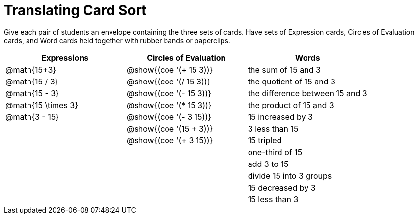 = Translating Card Sort

Give each pair of students an envelope containing the three sets of cards. Have sets of Expression cards, Circles of Evaluation cards, and Word cards held together with rubber bands or paperclips.

[.FillVerticalSpace, cols="^.^1a,^.^1a,^.^1a", stripes="none", options="header"]
|===
|  Expressions		| Circles of Evaluation			| Words
| @math{15+3}		| @show{(coe '(+ 15 3))}		| the sum of 15 and 3
| @math{15 / 3}		| @show{(coe '(/ 15 3))}		| the quotient of 15 and 3
| @math{15 - 3}		| @show{(coe '(- 15 3))}		| the difference between 15 and 3
| @math{15 \times 3}| @show{(coe '(* 15 3))}		| the product of 15 and 3
| @math{3 - 15}		| @show{(coe '(- 3 15))}		| 15 increased by 3
| 					| @show{(coe '(15 + 3))}		| 3 less than 15
| 					| @show{(coe '(+ 3 15))}		| 15 tripled
| 					| 								| one-third of 15
| 					| 								| add 3 to 15
| 					| 								| divide 15 into 3 groups
| 					| 								| 15 decreased by 3
| 					| 								| 15 less than 3
|===
